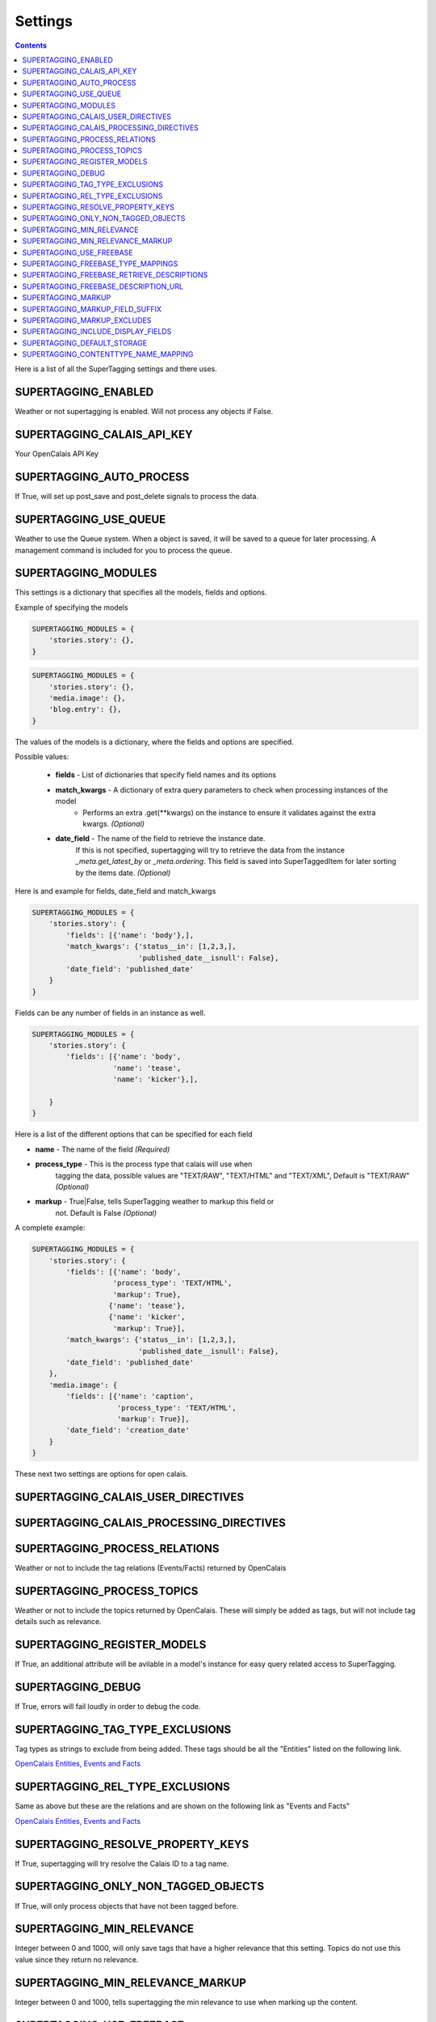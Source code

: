 .. _reference_settings:

Settings
========

.. contents::
   :depth: 3

Here is a list of all the SuperTagging settings and there uses.

.. _setting_enabled:

SUPERTAGGING_ENABLED
********************

Weather or not supertagging is enabled. Will not process any objects if False.

.. _setting_calais_api_key:

SUPERTAGGING_CALAIS_API_KEY
***************************

Your OpenCalais API Key

.. _setting_auto_process:

SUPERTAGGING_AUTO_PROCESS
*************************

If True, will set up post_save and post_delete signals to process the data.

.. _setting_use_queue:

SUPERTAGGING_USE_QUEUE
**********************

Weather to use the Queue system. When a object is saved, it will be saved 
to a queue for later processing. A management command is included for you 
to process the queue.

.. _setting_modules:

SUPERTAGGING_MODULES
********************

This settings is a dictionary that specifies all the models, fields 
and options.

Example of specifying the models

.. code-block:: python

    SUPERTAGGING_MODULES = {
        'stories.story': {},
    }
    
.. code-block:: python
    
    SUPERTAGGING_MODULES = {
        'stories.story': {},
        'media.image': {},
        'blog.entry': {},
    }
    
The values of the models is a dictionary, where the fields and 
options are specified.
    
Possible values:

    * **fields** - List of dictionaries that specify field names and its options
    * **match_kwargs** - A dictionary of extra query parameters to check when processing instances of the model
        * Performs an extra .get(\*\*kwargs) on the instance to ensure it validates against the extra kwargs. *(Optional)*
    * **date_field** - The name of the field to retrieve the instance date. 
                       If this is not specified, supertagging will try to 
                       retrieve the data from the instance 
                       `_meta.get_latest_by` or `_meta.ordering`. This field 
                       is saved into SuperTaggedItem for later sorting by the 
                       items date. *(Optional)*
        
Here is and example for fields, date_field and match_kwargs

.. code-block:: python

    SUPERTAGGING_MODULES = {
        'stories.story': {
            'fields': [{'name': 'body'},],
            'match_kwargs': {'status__in': [1,2,3,], 
                             'published_date__isnull': False},
            'date_field': 'published_date'
        }
    }
    
Fields can be any number of fields in an instance as well.
    
.. code-block:: python

    SUPERTAGGING_MODULES = {
        'stories.story': {
            'fields': [{'name': 'body',
                       'name': 'tease',
                       'name': 'kicker'},],
            
        }
    }
    

    
Here is a list of the different options that can be specified for each field

* **name** - The name of the field *(Required)*
* **process_type** - This is the process type that calais will use when 
                     tagging the data, possible values are "TEXT/RAW", 
                     "TEXT/HTML" and "TEXT/XML", Default is 
                     "TEXT/RAW" *(Optional)*
* **markup** - True|False, tells SuperTagging weather to markup this field or 
               not. Default is False *(Optional)*


A complete example:

.. code-block:: python

    SUPERTAGGING_MODULES = {
        'stories.story': {
            'fields': [{'name': 'body',
                       'process_type': 'TEXT/HTML',
                       'markup': True},
                      {'name': 'tease'},
                      {'name': 'kicker',
                       'markup': True}],
            'match_kwargs': {'status__in': [1,2,3,], 
                             'published_date__isnull': False},
            'date_field': 'published_date'
        },
        'media.image': {
            'fields': [{'name': 'caption',
                        'process_type': 'TEXT/HTML',
                        'markup': True}],
            'date_field': 'creation_date'
        }
    }
    
These next two settings are options for open calais.

.. _setting_calais_user_directives:

SUPERTAGGING_CALAIS_USER_DIRECTIVES
***********************************

.. _setting_calais_processing_directives:

SUPERTAGGING_CALAIS_PROCESSING_DIRECTIVES
*****************************************

.. _setting_process_relations:

SUPERTAGGING_PROCESS_RELATIONS
******************************
    
Weather or not to include the tag relations (Events/Facts) 
returned by OpenCalais
    
.. _setting_process_topics:
    
SUPERTAGGING_PROCESS_TOPICS
***************************  

Weather or not to include the topics returned by OpenCalais. These will 
simply be added as tags, but will not include tag details such as relevance.  

.. _setting_register_models:

SUPERTAGGING_REGISTER_MODELS
****************************

If True, an additional attribute will be avilable in a model's instance for 
easy query related access to SuperTagging.

.. _setting_debug:

SUPERTAGGING_DEBUG
******************

If True, errors will fail loudly in order to debug the code.

.. _setting_tag_type_exclusions:

SUPERTAGGING_TAG_TYPE_EXCLUSIONS
********************************

Tag types as strings to exclude from being added. These tags should be all 
the "Entities" listed on the following link.

`OpenCalais Entities, Events and Facts <http://www.opencalais.com/documentation/calais-web-service-api/api-metadata/entity-index-and-definitions>`_

.. _setting_rel_type_exclusions:

SUPERTAGGING_REL_TYPE_EXCLUSIONS
********************************

Same as above but these are the relations and are shown on the following link 
as "Events and Facts"

`OpenCalais Entities, Events and Facts <http://www.opencalais.com/documentation/calais-web-service-api/api-metadata/entity-index-and-definitions>`_

.. _setting_resolve_property_keys:

SUPERTAGGING_RESOLVE_PROPERTY_KEYS
**********************************

If True, supertagging will try resolve the Calais ID to a tag name.

.. _setting_only_non_tagged_objects:

SUPERTAGGING_ONLY_NON_TAGGED_OBJECTS
************************************

If True, will only process objects that have not been tagged before.

.. _setting_min_relevance:

SUPERTAGGING_MIN_RELEVANCE
**************************

Integer between 0 and 1000, will only save tags that have a higher relevance 
that this setting. Topics do not use this value since they return 
no relevance.

.. _setting_min_relevance_markup:

SUPERTAGGING_MIN_RELEVANCE_MARKUP
*********************************

Integer between 0 and 1000, tells supertagging the min relevance to use when 
marking up the content.

.. _setting_use_freebase:

SUPERTAGGING_USE_FREEBASE
*************************

Weather or not to use Freebase to disambiguate the tags.

.. _setting_freebase_type_mapping:

SUPERTAGGING_FREEBASE_TYPE_MAPPINGS
***********************************

For better disambiguation, use this setting to map calais types to 
freebase types.

.. _setting_freebase_retrieve_descriptions:

SUPERTAGGING_FREEBASE_RETRIEVE_DESCRIPTIONS
*******************************************

If the display fields are enabled, you can have freebase retrieve the 
description for the tags.

.. _setting_freebase_description_url:

SUPERTAGGING_FREEBASE_DESCRIPTION_URL
*************************************

The first part of the url where to retrieve the descriptions.

.. _setting_markup:

SUPERTAGGING_MARKUP
*******************

Weather or not to markup is enabled.

.. _setting_markup_field_suffix:

SUPERTAGGING_MARKUP_FIELD_SUFFIX
********************************

If markup is enabled, supertagging will add a field to the instance with the 
marked up content, this setting specifies the prefix. Default is 'tagged'

IE: if 'body' field is marked for tagging, by default a field called 
'tagged_body' will be available in the instance that contains the content 
with marked up content.

.. _setting_markup_excludes:

SUPERTAGGING_MARKUP_EXCLUDES
****************************

List of strings of values to exclude from being marked up, for example, 
OpenCalais returns 'his', 'her', 'him' etc. in reference to a tag.

.. _setting_include_display_fields:

SUPERTAGGING_INCLUDE_DISPLAY_FIELDS
***********************************

Weahter or not to include 3 extra fields for display purposes.

* **description** - a text field
* **icon** - a image field
* **related** - a many2many field to 'self' (SuperTag)

.. _setting_default_storage:

SUPERTAGGING_DEFAULT_STORAGE
****************************

Default file storage used for the icon display field

.. _setting_contenttype_name_mapping:

SUPERTAGGING_CONTENTTYPE_NAME_MAPPING
*************************************

A dict of mapped content type ids to names, used for the views

.. code-block:: python
    
    {34, 'stories',
     83, 'images'}
     
Where the key is the content type id and the value is the string 
used in the url

/supertagging/tag/barack_obama/**stories**/

/supertagging/tag/barack_obama/**images**/

This was done in order to make readable urls.

